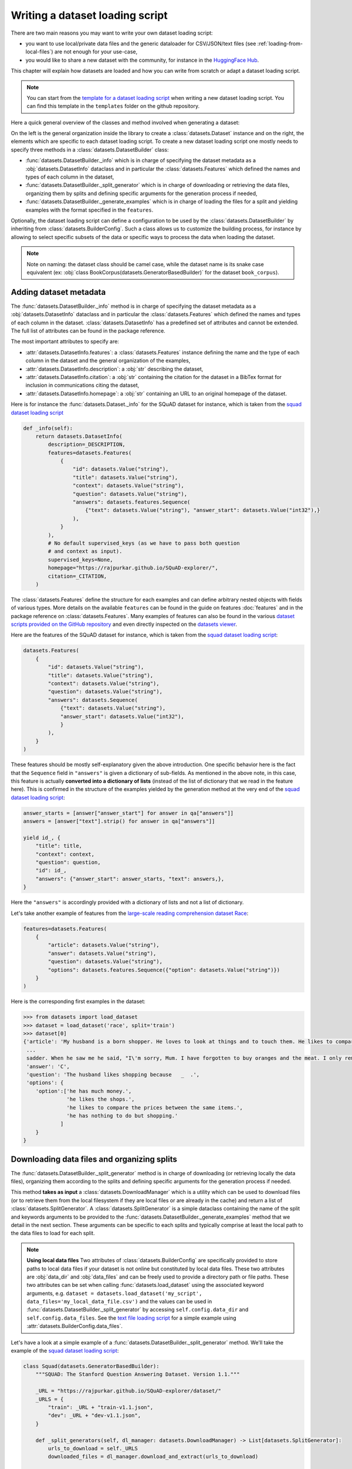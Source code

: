 Writing a dataset loading script
=============================================

There are two main reasons you may want to write your own dataset loading script:

- you want to use local/private data files and the generic dataloader for CSV/JSON/text files (see :ref:`loading-from-local-files`) are not enough for your use-case,
- you would like to share a new dataset with the community, for instance in the `HuggingFace Hub <https://huggingface.co/datasets>`__.

This chapter will explain how datasets are loaded and how you can write from scratch or adapt a dataset loading script.

.. note::

    You can start from the `template for a dataset loading script <https://github.com/huggingface/datasets/blob/master/templates/new_dataset_script.py>`__ when writing a new dataset loading script. You can find this template in the ``templates`` folder on the github repository.

Here a quick general overview of the classes  and method involved when generating a dataset:

.. image:: /imgs/datasets_doc.jpg

On the left is the general organization inside the library to create a :class:`datasets.Dataset` instance and on the right, the elements which are specific to each dataset loading script. To create a new dataset loading script one mostly needs to specify three methods in a :class:`datasets.DatasetBuilder` class:

- :func:`datasets.DatasetBuilder._info` which is in charge of specifying the dataset metadata as a :obj:`datasets.DatasetInfo` dataclass and in particular the :class:`datasets.Features` which defined the names and types of each column in the dataset,
- :func:`datasets.DatasetBuilder._split_generator` which is in charge of downloading or retrieving the data files, organizing them by splits and defining specific arguments for the generation process if needed,
- :func:`datasets.DatasetBuilder._generate_examples` which is in charge of loading the files for a split and yielding examples with the format specified in the ``features``.

Optionally, the dataset loading script can define a configuration to be used by the :class:`datasets.DatasetBuilder` by inheriting from :class:`datasets.BuilderConfig`. Such a class allows us to customize the building process, for instance by allowing to select specific subsets of the data or specific ways to process the data when loading the dataset.

.. note::

    Note on naming: the dataset class should be camel case, while the dataset name is its snake case equivalent (ex: :obj:`class BookCorpus(datasets.GeneratorBasedBuilder)` for the dataset ``book_corpus``).


Adding dataset metadata
----------------------------------

The :func:`datasets.DatasetBuilder._info` method is in charge of specifying the dataset metadata as a :obj:`datasets.DatasetInfo` dataclass and in particular the :class:`datasets.Features` which defined the names and types of each column in the dataset. :class:`datasets.DatasetInfo` has a predefined set of attributes and cannot be extended. The full list of attributes can be found in the package reference.

The most important attributes to specify are:

- :attr:`datasets.DatasetInfo.features`: a :class:`datasets.Features` instance defining the name and the type of each column in the dataset and the general organization of the examples,
- :attr:`datasets.DatasetInfo.description`: a :obj:`str` describing the dataset,
- :attr:`datasets.DatasetInfo.citation`: a :obj:`str` containing the citation for the dataset in a BibTex format for inclusion in communications citing the dataset,
- :attr:`datasets.DatasetInfo.homepage`: a :obj:`str` containing an URL to an original homepage of the dataset.

Here is for instance the :func:`datasets.Dataset._info` for the SQuAD dataset for instance, which is taken from the `squad dataset loading script <https://github.com/huggingface/datasets/tree/master/datasets/squad/squad.py>`__

.. code-block::

    def _info(self):
        return datasets.DatasetInfo(
            description=_DESCRIPTION,
            features=datasets.Features(
                {
                    "id": datasets.Value("string"),
                    "title": datasets.Value("string"),
                    "context": datasets.Value("string"),
                    "question": datasets.Value("string"),
                    "answers": datasets.features.Sequence(
                        {"text": datasets.Value("string"), "answer_start": datasets.Value("int32"),}
                    ),
                }
            ),
            # No default supervised_keys (as we have to pass both question
            # and context as input).
            supervised_keys=None,
            homepage="https://rajpurkar.github.io/SQuAD-explorer/",
            citation=_CITATION,
        )


The :class:`datasets.Features` define the structure for each examples and can define arbitrary nested objects with fields of various types. More details on the available ``features`` can be found in the guide on features :doc:`features` and in the package reference on :class:`datasets.Features`. Many examples of features can also be found in the various `dataset scripts provided on the GitHub repository <https://github.com/huggingface/datasets/tree/master/datasets>`__ and even directly inspected on the `datasets viewer <https://huggingface.co/datasets/viewer>`__.

Here are the features of the SQuAD dataset for instance, which is taken from the `squad dataset loading script <https://github.com/huggingface/datasets/tree/master/datasets/squad/squad.py>`__:

.. code-block::

    datasets.Features(
        {
            "id": datasets.Value("string"),
            "title": datasets.Value("string"),
            "context": datasets.Value("string"),
            "question": datasets.Value("string"),
            "answers": datasets.Sequence(
                {"text": datasets.Value("string"),
                "answer_start": datasets.Value("int32"),
                }
            ),
        }
    )

These features should be mostly self-explanatory given the above introduction. One specific behavior here is the fact that the ``Sequence`` field in ``"answers"`` is given a dictionary of sub-fields. As mentioned in the above note, in this case, this feature is actually **converted into a dictionary of lists** (instead of the list of dictionary that we read in the feature here). This is confirmed in the structure of the examples yielded by the generation method at the very end of the `squad dataset loading script <https://github.com/huggingface/datasets/tree/master/datasets/squad/squad.py>`__:

.. code-block::

    answer_starts = [answer["answer_start"] for answer in qa["answers"]]
    answers = [answer["text"].strip() for answer in qa["answers"]]

    yield id_, {
        "title": title,
        "context": context,
        "question": question,
        "id": id_,
        "answers": {"answer_start": answer_starts, "text": answers,},
    }

Here the ``"answers"`` is accordingly provided with a dictionary of lists and not a list of dictionary.

Let's take another example of features from the `large-scale reading comprehension dataset Race <https://huggingface.co/datasets/race>`__:

.. code-block::

    features=datasets.Features(
        {
            "article": datasets.Value("string"),
            "answer": datasets.Value("string"),
            "question": datasets.Value("string"),
            "options": datasets.features.Sequence({"option": datasets.Value("string")})
        }
    )

Here is the corresponding first examples in the dataset:

.. code-block::

    >>> from datasets import load_dataset
    >>> dataset = load_dataset('race', split='train')
    >>> dataset[0]
    {'article': 'My husband is a born shopper. He loves to look at things and to touch them. He likes to compare prices between the same items in different shops. He would never think of buying anything without looking around in several
     ...
     sadder. When he saw me he said, "I\'m sorry, Mum. I have forgotten to buy oranges and the meat. I only remembered to buy six eggs, but I\'ve dropped three of them."',
     'answer': 'C',
     'question': 'The husband likes shopping because   _  .',
     'options': {
        'option':['he has much money.',
                  'he likes the shops.',
                  'he likes to compare the prices between the same items.',
                  'he has nothing to do but shopping.'
                ]
        }
    }


Downloading data files and organizing splits
-------------------------------------------------

The :func:`datasets.DatasetBuilder._split_generator` method is in charge of downloading (or retrieving locally the data files), organizing them according to the splits and defining specific arguments for the generation process if needed.

This method **takes as input** a :class:`datasets.DownloadManager` which is a utility which can be used to download files (or to retrieve them from the local filesystem if they are local files or are already in the cache) and return a list of :class:`datasets.SplitGenerator`. A :class:`datasets.SplitGenerator` is a simple dataclass containing the name of the split and keywords arguments to be provided to the :func:`datasets.DatasetBuilder._generate_examples` method that we detail in the next section. These arguments can be specific to each splits and typically comprise at least the local path to the data files to load for each split.

.. note::

    **Using local data files** Two attributes of :class:`datasets.BuilderConfig` are specifically provided to store paths to local data files if your dataset is not online but constituted by local data files. These two attributes are :obj:`data_dir` and :obj:`data_files` and can be freely used to provide a directory path or file paths. These two attributes can be set when calling :func:`datasets.load_dataset` using the associated keyword arguments, e.g. ``dataset = datasets.load_dataset('my_script', data_files='my_local_data_file.csv')`` and the values can be used in :func:`datasets.DatasetBuilder._split_generator` by accessing ``self.config.data_dir`` and ``self.config.data_files``. See the `text file loading script <https://github.com/huggingface/datasets/blob/master/datasets/text/text.py>`__ for a simple example using :attr:`datasets.BuilderConfig.data_files`.

Let's have a look at a simple example of a :func:`datasets.DatasetBuilder._split_generator` method. We'll take the example of the `squad dataset loading script <https://github.com/huggingface/datasets/tree/master/datasets/squad/squad.py>`__:

.. code-block::

    class Squad(datasets.GeneratorBasedBuilder):
        """SQUAD: The Stanford Question Answering Dataset. Version 1.1."""

        _URL = "https://rajpurkar.github.io/SQuAD-explorer/dataset/"
        _URLS = {
            "train": _URL + "train-v1.1.json",
            "dev": _URL + "dev-v1.1.json",
        }

        def _split_generators(self, dl_manager: datasets.DownloadManager) -> List[datasets.SplitGenerator]:
            urls_to_download = self._URLS
            downloaded_files = dl_manager.download_and_extract(urls_to_download)

            return [
                datasets.SplitGenerator(name=datasets.Split.TRAIN, gen_kwargs={"filepath": downloaded_files["train"]}),
                datasets.SplitGenerator(name=datasets.Split.VALIDATION, gen_kwargs={"filepath": downloaded_files["dev"]}),
            ]

As you can see this method first prepares a dict of URL to the original data files for SQuAD. This dict is then provided to the :func:`datasets.DownloadManager.download_and_extract` method which will take care of downloading or retrieving these files from the local file system and returning a object of the same type and organization (here a dictionary) with the path to the local version of the requested files. :func:`datasets.DownloadManager.download_and_extract` can take as input a single URL/path or a list or dictionary of URLs/paths and will return an object of the same structure (single URL/path, list or dictionary of URLs/paths) with the path to the local files. This method also takes care of extracting compressed tar, gzip and zip archives.

:func:`datasets.DownloadManager.download_and_extract` can download files from a large set of origins but if your data files are hosted on a special access server, it's also possible to provide a callable which will take care of the downloading process to the ``DownloadManager`` using :func:`datasets.DownloadManager.download_custom`.

.. note::

    In addition to :func:`datasets.DownloadManager.download_and_extract` and :func:`datasets.DownloadManager.download_custom`, the :class:`datasets.DownloadManager` class also provide more fine-grained control on the download and extraction process through several methods including: :func:`datasets.DownloadManager.download`, :func:`datasets.DownloadManager.extract` and :func:`datasets.DownloadManager.iter_archive`. Please refer to the package reference on :class:`datasets.DownloadManager` for details on these methods.

Once the data files are downloaded, the next mission for the :func:`datasets.DatasetBuilder._split_generator` method is to prepare the :class:`datasets.SplitGenerator` for each split which will be used to call the :func:`datasets.DatasetBuilder._generate_examples` method that we detail in the next session.

A :class:`datasets.SplitGenerator` is a simple dataclass containing:

- :obj:`name` (``string``) : the **name** of a split, when possible, standard split names provided in :class:`datasets.Split` can be used: :obj:`datasets.Split.TRAIN`, :obj:`datasets.Split.VALIDATION` and :obj:`datasets.Split.TEST`,
- :obj:`gen_kwargs` (``dict``): **keywords arguments** to be provided to the :func:`datasets.DatasetBuilder._generate_examples` method to generate the samples in this split. These arguments can be specific to each split and typically comprise at least the local path to the data files to load for each split as indicated in the above SQuAD example.


Generating the samples in each split
-------------------------------------------------

The :func:`datasets.DatasetBuilder._generate_examples` is in charge of reading the data files for a split and yielding examples with the format specified in the ``features`` set in :func:`datasets.DatasetBuilder._info`.

The input arguments of :func:`datasets.DatasetBuilder._generate_examples` are defined by the :obj:`gen_kwargs` dictionary returned by the :func:`datasets.DatasetBuilder._split_generator` method we detailed above.

Here again, let's take the simple example of the `squad dataset loading script <https://github.com/huggingface/datasets/tree/master/datasets/squad/squad.py>`__:

.. code-block::

    def _generate_examples(self, filepath):
        """This function returns the examples in the raw (text) form."""
        logger.info("generating examples from = %s", filepath)
        with open(filepath) as f:
            squad = json.load(f)
            for article in squad["data"]:
                title = article.get("title", "").strip()
                for paragraph in article["paragraphs"]:
                    context = paragraph["context"].strip()
                    for qa in paragraph["qas"]:
                        question = qa["question"].strip()
                        id_ = qa["id"]

                        answer_starts = [answer["answer_start"] for answer in qa["answers"]]
                        answers = [answer["text"].strip() for answer in qa["answers"]]

                        # Features currently used are "context", "question", and "answers".
                        # Others are extracted here for the ease of future expansions.
                        yield id_, {
                            "title": title,
                            "context": context,
                            "question": question,
                            "id": id_,
                            "answers": {"answer_start": answer_starts, "text": answers,},
                        }

The input argument is the ``filepath`` provided in the :obj:`gen_kwargs` of each :class:`datasets.SplitGenerator` returned by the :func:`datasets.DatasetBuilder._split_generator` method.

The method reads and parses the inputs files and yields a tuple constituted of an ``id_`` (can be arbitrary but should be unique (for backward compatibility with TensorFlow datasets) and an example. The example is a dictionary with the same structure and element types as the ``features`` defined in :func:`datasets.DatasetBuilder._info`.

.. note::

    Since generating a dataset is based on a python generator, then it doesn't load all the data in memory and therefore it can handle pretty big datasets. However before being flushed to the dataset file on disk, the generated samples are stored in the :obj:`ArrowWriter` buffer so that they are written by batch. If your dataset's samples take a lot of memory (with images or videos), then make sure to speficy a low value for the `_writer_batch_size` class attribute of the dataset builder class. We recommend to not exceed 200MB.

Specifying several dataset configurations
-------------------------------------------------

Sometimes you want to provide access to several sub-sets of your dataset, for instance if your dataset comprises several languages or is constituted of various sub-sets or if you want to provide several ways to structure examples.

This is possible by defining a specific :class:`datasets.BuilderConfig` class and providing predefined instances of this class for the user to select from.

The base :class:`datasets.BuilderConfig` class is very simple and only comprises the following attributes:

- :obj:`name` (``str``) is the name of the dataset configuration, for instance the language name if the various configurations are specific to various languages
- :obj:`version` an optional version identifier
- :obj:`data_dir` (``str``) can be used to store the path to a local folder containing data files
- :obj:`data_files` (``Union[Dict, List]`` can be used to store paths to local data files
- :obj:`description` (``str``) can be used to give a long description of the configuration

:class:`datasets.BuilderConfig` is only used as a container of informations which can be used in the :class:`datasets.DatasetBuilder` to build the dataset by being accessed in the ``self.config`` attribute of the :class:`datasets.DatasetBuilder` instance.

You can sub-class the base :class:`datasets.BuilderConfig` class to add additional attributes that you may want to use to control the generation of a dataset. The specific configuration class that will be used by the dataset is set in the :attr:`datasets.DatasetBuilder.BUILDER_CONFIG_CLASS`.

There are two ways to populate the attributes of a :class:`datasets.BuilderConfig` class or sub-class:

- a list of predefined :class:`datasets.BuilderConfig` classes or sub-classes can be set in the :attr:`datasets.DatasetBuilder.BUILDER_CONFIGS` attribute of the dataset. Each specific configuration can then be selected by giving its ``name`` as ``name`` keyword to :func:`datasets.load_dataset`,
- when calling :func:`datasets.load_dataset`, all the keyword arguments which are not specific to the :func:`datasets.load_dataset` method will be used to set the associated attributes of the :class:`datasets.BuilderConfig` class and override the predefined attributes if a specific configuration was selected.

Let's take an example adapted from the `CSV files loading script <https://github.com/huggingface/datasets/blob/master/datasets/csv/csv.py>`__.

Let's say we would like two simple ways to load CSV files: using ``','`` as a delimiter (we will call this configuration ``'comma'``) or using ``';'`` as a delimiter (we will call this configuration ``'semi-colon'``).

We can define a custom configuration with a ``delimiter`` attribute:

.. code-block::

    @dataclass
    class CsvConfig(datasets.BuilderConfig):
        """BuilderConfig for CSV."""
        delimiter: str = None

And then define several predefined configurations in the DatasetBuilder:

.. code-block::

    class Csv(datasets.ArrowBasedBuilder):
        BUILDER_CONFIG_CLASS = CsvConfig
        BUILDER_CONFIGS = [CsvConfig(name='comma',
                                     description="Load CSV using ',' as a delimiter",
                                     delimiter=','),
                           CsvConfig(name='semi-colon',
                                     description="Load CSV using a semi-colon as a delimiter",
                                     delimiter=';')]

        ...

        def self._generate_examples(file):
            with open(file) as csvfile:
                data = csv.reader(csvfile, delimiter = self.config.delimiter)
                for i, row in enumerate(data):
                    yield i, row

Here we can see how reading the CSV file can be controlled using the ``self.config.delimiter`` attribute.

The users of our dataset loading script will be able to select one or the other way to load the CSV files with the configuration names or even a totally different way by setting the ``delimiter`` attrbitute directly. For instance using commands like this:

.. code-block::

    >>> from datasets import load_dataset
    >>> dataset = load_dataset('my_csv_loading_script', name='comma', data_files='my_file.csv')
    >>> dataset = load_dataset('my_csv_loading_script', name='semi-colon', data_files='my_file.csv')
    >>> dataset = load_dataset('my_csv_loading_script', name='comma', delimiter='\t', data_files='my_file.csv')

In the last case, the delimiter set by the configuration will be overriden by the delimiter given as argument to ``load_dataset``.

While the configuration attributes are used in this case to control the reading/parsing of the data files, the configuration attributes can be used at any stage of the processing and in particular:

- to control the :class:`datasets.DatasetInfo` attributes set in the :func:`datasets.DatasetBuilder._info` method, for instances the ``features``,
- to control the files downloaded in the :func:`datasets.DatasetBuilder._split_generator` method, for instance to select different URLs depending on a ``language`` attribute defined by the configuration

An example of a custom configuration class with several predefined configurations can be found in the `Super-GLUE loading script <https://github.com/huggingface/datasets/blob/master/datasets/super_glue/super_glue.py>`__ which providescontrol over the various sub-dataset of the SuperGLUE benchmark through the configurations. Another example is the `Wikipedia loading script <https://github.com/huggingface/datasets/blob/master/datasets/wikipedia/wikipedia.py>`__ which provides control over the language of the Wikipedia dataset through the configurations.

Specifying a default dataset configuration
~~~~~~~~~~~~~~~~~~~~~~~~~~~~~~~~~~~~~~~~~~

When a user loads a dataset with more than one configuration, they must specify a configuration name or else a ValueError is raised. With some datasets, it may be preferable to specify a default configuration that will be loaded if a user does not specify one.

This can be done with the :attr:`datasets.DatasetBuilder.DEFAULT_CONFIG_NAME` attribute. By setting this attribute equal to the name of one of the dataset configurations, that config will be loaded in the case that the user does not specify a config name.

This feature is opt-in and should only be used where a default configuration makes sense for the dataset. For example, many cross-lingual datasets have a different configuration for each language. In this case, it may make sense to create an aggregate configuration which can serve as the default. This would, in effect, load all languages of the dataset by default unless the user specifies a particular language. See the `Polyglot NER loading script <https://github.com/huggingface/datasets/blob/master/datasets/polyglot_ner/polyglot_ner.py>`__ for an example.


Testing the dataset loading script
-------------------------------------------------

Once you're finished with creating or adapting a dataset loading script, you can try it locally by giving the path to the dataset loading script:

.. code-block::

    >>> from datasets import load_dataset
    >>> dataset = load_dataset('PATH/TO/MY/SCRIPT.py')

If your dataset has several configurations or requires to be given the path to local data files, you can use the arguments of :func:`datasets.load_dataset` accordingly:

.. code-block::

    >>> from datasets import load_dataset
    >>> dataset = load_dataset('PATH/TO/MY/SCRIPT.py', 'my_configuration', data_files={'train': 'my_train_file.txt', 'validation': 'my_validation_file.txt'})



Dataset scripts of reference
-------------------------------------------------

It is common to see datasets that share the same format. Therefore it is possible that there already exists a dataset script from which you can get some inspiration to help you write your own.

Here is a list of datasets of reference. Feel free to reuse parts of their code and adapt them to your case:

- question-answering: `squad <https://github.com/huggingface/datasets/blob/master/datasets/squad/squad.py>`__ (original data are in json)
- natural language inference: `snli <https://github.com/huggingface/datasets/blob/master/datasets/snli/snli.py>`__ (original data are in text files with tab separated columns)
- POS/NER: `conll2003 <https://github.com/huggingface/datasets/blob/master/datasets/conll2003/conll2003.py>`__ (original data are in text files with one token per line)
- sentiment analysis: `allocine <https://github.com/huggingface/datasets/blob/master/datasets/allocine/allocine.py>`__ (original data are in jsonl files)
- text classification: `ag_news <https://github.com/huggingface/datasets/blob/master/datasets/ag_news/ag_news.py>`__ (original data are in csv files)
- translation: `flores <https://github.com/huggingface/datasets/blob/master/datasets/flores/flores.py>`__ (original data come from text files - one per language)
- summarization: `billsum <https://github.com/huggingface/datasets/blob/master/datasets/billsum/billsum.py>`__ (original data are in json files)
- benchmark: `glue <https://github.com/huggingface/datasets/blob/master/datasets/glue/glue.py>`__ (original data are various formats)
- multilingual: `xquad <https://github.com/huggingface/datasets/blob/master/datasets/xquad/xquad.py>`__ (original data are in json)
- multitask: `matinf <https://github.com/huggingface/datasets/blob/master/datasets/xquad/xquad.py>`__ (original data need to be downloaded by the user because it requires authentificaition)
